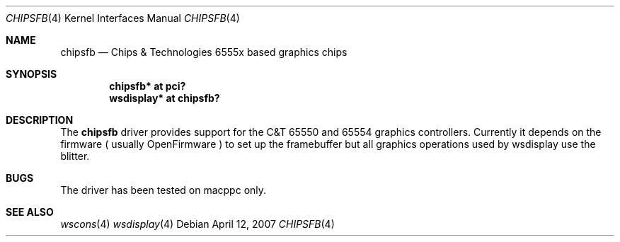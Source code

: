 .\"	$NetBSD: chipsfb.4,v 1.1 2007/04/12 18:19:54 macallan Exp $
.\"
.\" Copyright (c) 2007 Michael Lorenz
.\" All rights reserved.
.\"
.\" Redistribution and use in source and binary forms, with or without
.\" modification, are permitted provided that the following conditions
.\" are met:
.\" 1. Redistributions of source code must retain the above copyright
.\"    notice, this list of conditions and the following disclaimer.
.\" 2. Redistributions in binary form must reproduce the above copyright
.\"    notice, this list of conditions and the following disclaimer in the
.\"    documentation and/or other materials provided with the distribution.
.\" 3. The name of the author may not be used to endorse or promote products
.\"    derived from this software without specific prior written permission.
.\"
.\" THIS SOFTWARE IS PROVIDED BY THE AUTHOR ``AS IS'' AND ANY EXPRESS OR
.\" IMPLIED WARRANTIES, INCLUDING, BUT NOT LIMITED TO, THE IMPLIED WARRANTIES
.\" OF MERCHANTABILITY AND FITNESS FOR A PARTICULAR PURPOSE ARE DISCLAIMED.
.\" IN NO EVENT SHALL THE AUTHOR BE LIABLE FOR ANY DIRECT, INDIRECT,
.\" INCIDENTAL, SPECIAL, EXEMPLARY, OR CONSEQUENTIAL DAMAGES (INCLUDING,
.\" BUT NOT LIMITED TO, PROCUREMENT OF SUBSTITUTE GOODS OR SERVICES;
.\" LOSS OF USE, DATA, OR PROFITS; OR BUSINESS INTERRUPTION) HOWEVER CAUSED
.\" AND ON ANY THEORY OF LIABILITY, WHETHER IN CONTRACT, STRICT LIABILITY,
.\" OR TORT (INCLUDING NEGLIGENCE OR OTHERWISE) ARISING IN ANY WAY
.\" OUT OF THE USE OF THIS SOFTWARE, EVEN IF ADVISED OF THE POSSIBILITY OF
.\" SUCH DAMAGE.
.\"
.Dd April 12, 2007
.Dt CHIPSFB 4
.Os
.Sh NAME
.Nm chipsfb
.Nd Chips & Technologies 6555x based graphics chips
.Sh SYNOPSIS
.Cd "chipsfb* at pci?"
.Cd "wsdisplay* at chipsfb?"
.Sh DESCRIPTION
The
.Nm
driver provides support for the C&T 65550 and 65554 graphics controllers.
Currently it depends on the firmware ( usually OpenFirmware ) to set up the
framebuffer but all graphics operations used by wsdisplay use the blitter.
.Sh BUGS
The driver has been tested on macppc only.
.Sh SEE ALSO
.Xr wscons 4
.Xr wsdisplay 4

